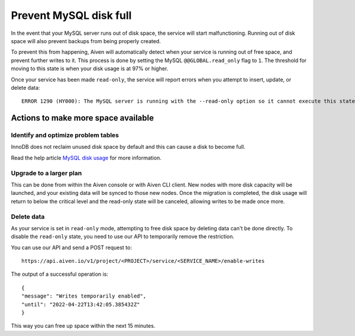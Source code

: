 Prevent MySQL disk full
=======================

In the event that your MySQL server runs out of disk space, the service will start malfunctioning. Running out of disk space will also prevent backups from being properly created.

To prevent this from happening, Aiven will automatically detect when your service is running out of free space, and prevent further writes to it. This process is done by setting the MySQL ``@@GLOBAL.read_only`` flag to ``1``. The threshold for moving to this state is when your disk usage is at 97% or higher.

Once your service has been made ``read-only``, the service will report errors when you attempt to insert, update, or delete data::

    ERROR 1290 (HY000): The MySQL server is running with the --read-only option so it cannot execute this statement  


Actions to make more space available
------------------------------------

Identify and optimize problem tables
~~~~~~~~~~~~~~~~~~~~~~~~~~~~~~~~~~~~

InnoDB does not reclaim unused disk space by default and this can cause a disk to become full. 

Read the help article `MySQL disk usage <https://help.aiven.io/en/articles/4808068-mysql-disk-usage>`_ for more information.

Upgrade to a larger plan
~~~~~~~~~~~~~~~~~~~~~~~~

This can be done from within the Aiven console or with Aiven CLI client. New nodes with more disk capacity will be launched, and your existing data will be synced to those new nodes. Once the migration is completed, the disk usage will return to below the critical level and the read-only state will be canceled, allowing writes to be made once more.

Delete data
~~~~~~~~~~~

As your service is set in ``read-only`` mode, attempting to free disk space by deleting data can't be done directly. To disable the ``read-only`` state, you need to use our API to temporarily remove the restriction. 

You can use our API and send a POST request to::

    https://api.aiven.io/v1/project/<PROJECT>/service/<SERVICE_NAME>/enable-writes 
    
The output of a successful operation is::

    {
    "message": "Writes temporarily enabled",
    "until": "2022-04-22T13:42:05.385432Z"
    }

This way you can free up space within the next 15 minutes.

